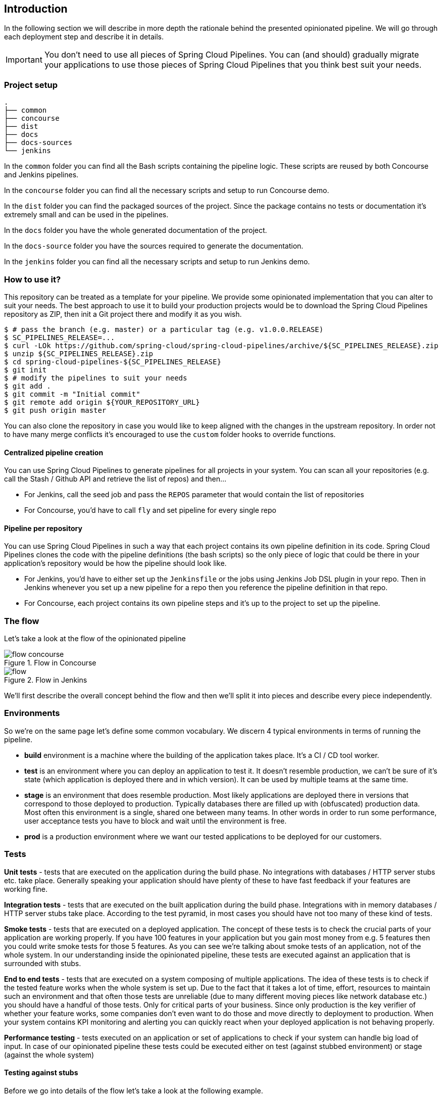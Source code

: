== Introduction

In the following section we will describe in more depth the rationale
behind the presented opinionated pipeline. We will go through each deployment
step and describe it in details.

IMPORTANT: You don't need to use all pieces of Spring Cloud Pipelines. You
can (and should) gradually migrate your applications to use those pieces of
Spring Cloud Pipelines that you think best suit your needs.

=== Project setup

[source,bash]
----
.
├── common
├── concourse
├── dist
├── docs
├── docs-sources
└── jenkins
----

In the `common` folder you can find all the Bash scripts containing the pipeline logic. These
scripts are reused by both Concourse and Jenkins pipelines.

In the `concourse` folder you can find all the necessary scripts and setup to run Concourse demo.

In the `dist` folder you can find the packaged sources of the project. Since the package
contains no tests or documentation it's extremely small and can be used in the pipelines.

In the `docs` folder you have the whole generated documentation of the project.

In the `docs-source` folder you have the sources required to generate the documentation.

In the `jenkins` folder you can find all the necessary scripts and setup to run Jenkins demo.

=== How to use it?

This repository can be treated as a template for your pipeline. We provide some opinionated
implementation that you can alter to suit your needs. The best approach to use it
to build your production projects would be to download the Spring Cloud Pipelines repository as ZIP, then
init a Git project there and modify it as you wish.

[source,bash]
----
$ # pass the branch (e.g. master) or a particular tag (e.g. v1.0.0.RELEASE)
$ SC_PIPELINES_RELEASE=...
$ curl -LOk https://github.com/spring-cloud/spring-cloud-pipelines/archive/${SC_PIPELINES_RELEASE}.zip
$ unzip ${SC_PIPELINES_RELEASE}.zip
$ cd spring-cloud-pipelines-${SC_PIPELINES_RELEASE}
$ git init
$ # modify the pipelines to suit your needs
$ git add .
$ git commit -m "Initial commit"
$ git remote add origin ${YOUR_REPOSITORY_URL}
$ git push origin master
----

You can also clone the repository in case you would like to keep aligned
with the changes in the upstream repository. In order not to have many merge
conflicts it's encouraged to use the `custom` folder hooks to override functions.

==== Centralized pipeline creation

You can use Spring Cloud Pipelines to generate pipelines
for all projects in your system. You can scan all your
repositories (e.g. call the Stash / Github API and retrieve the list of repos)
and then...

* For Jenkins, call the seed job and pass the `REPOS`
parameter that would contain the list of repositories
* For Concourse, you'd have to call `fly` and set
pipeline for every single repo

==== Pipeline per repository

You can use Spring Cloud Pipelines in such a way that
each project contains its own pipeline definition in
its code. Spring Cloud Pipelines clones the code with
the pipeline definitions (the bash scripts) so the
only piece of logic that could be there in your application's
repository would be how the pipeline should look like.

* For Jenkins, you'd have to either set up the `Jenkinsfile`
or the jobs using Jenkins Job DSL plugin in your repo.
Then in Jenkins whenever you set up a new pipeline for a repo
then you reference the pipeline definition in that repo.
* For Concourse, each project contains its own pipeline steps
and it's up to the project to set up the pipeline.

=== The flow

Let's take a look at the flow of the opinionated pipeline

image::{intro-root-docs}/flow_concourse.png[title="Flow in Concourse"]

image::{intro-root-docs}/flow.png[title="Flow in Jenkins"]

We'll first describe the overall concept behind the flow and then
we'll split it into pieces and describe every piece independently.

=== Environments

So we're on the same page let's define some common vocabulary. We discern 4 typical
environments in terms of running the pipeline.

- *build* environment is a machine where the building of the application takes place.
It's a CI / CD tool worker.
- *test* is an environment where you can deploy an application to test it. It doesn’t
resemble production, we can't be sure of it's state (which application is deployed there
and in which version). It can be used by multiple teams at the same time.
- *stage* is an environment that does resemble production. Most likely applications
are deployed there in versions that correspond to those deployed to production.
Typically databases there are filled up with (obfuscated) production data. Most
often this environment is a single, shared one between many teams. In other
words in order to run some performance, user acceptance tests you have to block
and wait until the environment is free.
- *prod* is a production environment where we want our tested applications to be deployed
for our customers.

=== Tests

*Unit tests* - tests that are executed on the application during the build phase.
No integrations with databases / HTTP server stubs etc. take place. Generally speaking your application should
 have plenty of these to have fast feedback if your features are working fine.

*Integration tests* - tests that are executed on the built application during the build phase.
Integrations with in memory databases / HTTP server stubs take place. According to the test
pyramid, in most cases you should have not too many of these kind of tests.

*Smoke tests* - tests that are executed on a deployed application. The concept of these tests
is to check the crucial parts of your application are working properly. If you have 100 features
in your application but you gain most money from e.g. 5 features then you could write smoke tests
 for those 5 features. As you can see we're talking about smoke tests of an application, not of
 the whole system. In our understanding inside the opinionated pipeline, these tests are
 executed against an application that is surrounded with stubs.

*End to end tests* - tests that are executed on a system composing of multiple applications.
The idea of these tests is to check if the tested feature works when the whole system is set up.
Due to the fact that it takes a lot of time, effort, resources to maintain such an environment
and that often those tests are unreliable (due to many different moving pieces like network
database etc.) you should have a handful of those tests. Only for critical parts of your business.
Since only production is the key verifier of whether your feature works, some companies
don't even want to do those and move directly to deployment to production. When your
system contains KPI monitoring and alerting you can quickly react when your deployed application
is not behaving properly.

*Performance testing* - tests executed on an application or set of applications
to check if your system can handle big load of input. In case of our opinionated pipeline
 these tests could be executed either on test (against stubbed environment) or
  stage (against the whole system)


==== Testing against stubs

Before we go into details of the flow let's take a look at the following example.

image::{intro-root-docs}/monolith.png[title="Two monolithic applications deployed for end to end testing"]

When having only a handful of applications, performing end to end testing is beneficial.
From the operations perspective it's maintainable for a finite number of deployed instances.
From the developers perspective it's nice to verify the whole flow in the system
for a feature.

In case of microservices the scale starts to be a problem:

image::{intro-root-docs}/many_microservices.png[title="Many microservices deployed in different versions"]

The questions arise:

- Should I queue deployments of microservices on one testing environment or should I have an environment per microservice?
  * If I queue deployments people will have to wait for hours to have their tests ran - that can be a problem
- To remove that issue I can have an environment per microservice
  * Who will pay the bills (imagine 100 microservices - each having each own environment).
  * Who will support each of those environments?
  * Should we spawn a new environment each time we execute a new pipeline and then wrap it up or should we have
  them up and running for the whole day?
- In which versions should I deploy the dependent microservices - development or production versions?
  * If I have development versions then I can test my application against a feature that is not yet on production.
  That can lead to exceptions on production
  * If I test against production versions then I'll never be able to test against a feature under development
  anytime before deployment to production.

One of the possibilities of tackling these problems is to... not do end to end tests.

image::{intro-root-docs}/stubbed_dependencies.png[title="Execute tests on a deployed microservice on stubbed dependencies"]

If we stub out all the dependencies of our application then most of the problems presented above
disappear. There is no need to start and setup infrastructure required by the dependant
microservices. That way the testing setup looks like this:

image::{intro-root-docs}/stubbed_dependencies.png[title="We're testing microservices in isolation"]

Such an approach to testing and deployment gives the following benefits
(thanks to the usage of http://cloud.spring.io/spring-cloud-contract/spring-cloud-contract.html[Spring Cloud Contract]):

- No need to deploy dependant services
- The stubs used for the tests ran on a deployed microservice are the same as those used during integration tests
- Those stubs have been tested against the application that produces them (check http://cloud.spring.io/spring-cloud-contract/spring-cloud-contract.html[Spring Cloud Contract] for more information)
- We don't have many slow tests running on a deployed application - thus the pipeline gets executed much faster
- We don't have to queue deployments - we're testing in isolation thus pipelines don't interfere with each other
- We don't have to spawn virtual machines each time for deployment purposes

It brings however the following challenges:

- No end to end tests before production - you don't have the full certainty that a feature is working
- First time the applications will talk in a real way will be on production

Like every solution it has its benefits and drawbacks. The opinionated pipeline
 allows you to configure whether you want to follow this flow or not.

==== General view

The general view behind this deployment pipeline is to:

- test the application in isolation
- test the backwards compatibility of the application in order to roll it back if necessary
- allow testing of the packaged app in a deployed environment
- allow user acceptance tests / performance tests in a deployed environment
- allow deployment to production

Obviously the pipeline could have been split to more steps but it seems that all of the aforementioned
 actions comprise nicely in our opinionated proposal.

=== CI Server worker prerequisites

Spring Cloud Pipelines uses Bash scripts extensively. Below you can find the list of software
that needs to be installed on a CI server worker for the build to pass.

TIP: In the demo setup all of these libraries are already installed.

[source,bash]
----
 apt-get -y install \
    bash \
    git \
    tar \
    zip \
    curl \
    ruby \
    wget \
    unzip \
    python \
    jq
----

IMPORTANT: In the Jenkins case you will also need `bats` and `shellcheck`. They are not
presented in the list since the installed versions by Linux distributions might be old.
That's why this project's Gradle tasks will download latest versions of both libraries
for you.

=== Pipeline descriptor

Each application can contain a file called `sc-pipelines.yml` with the following structure:

[source,yaml]
----
language_type: jvm
build:
  main_module: foo/bar
lowercaseEnvironmentName1:
    services:
        - type: service1Type
          name: service1Name
          coordinates: value
        - type: service2Type
          name: service2Name
          key: value
lowercaseEnvironmentName2:
    services:
        - type: service3Type
          name: service3Name
          coordinates: value
        - type: service4Type
          name: service4Name
          key: value
----

If you have a multi-module project, you should point to the folder, where your
module that produces the fat jar lays. In the aforementioned example that module
would be present under the `foo/bar` folder. If you have a single module project,
then you don't have to create this section.

For a given environment we declare a list of infrastructure services that we
want to have deployed. Services have

    - `type` (example: `eureka`, `mysql`, `rabbitmq`, `stubrunner`) - this value gets
    then applied to the `deployService` Bash function
        - *[KUBERNETES]* for `mysql` you can pass the database name via the `database`
        property
    - `name` - name of the service to get deployed
    - `coordinates` - coordinate that allows you to fetch the binary of the service.
      Examples: It can be a maven coordinate `groupid:artifactid:version`,
       docker image `organization/nameOfImage`, etc.
    - arbitrary key value pairs - you can customize the services as you wish

==== Pipeline descriptor for Cloud Foundry

When deploying to Cloud Foundry you can provide services
of the following types:

- `type: broker`
* `broker` - name of the CF broker
* `plan` - name of the plan
* `params` - additional parameters that will be converted to JSON
* `useExisting` - should use existing one or
create a new one (defaults to `false`)
- `type: app`
* `coordinates` - maven coordinates of the stub runner jar
* `manifestPath` - path to the manifest for the stub runner jar
- `type: cups`
* `params` - additional parameters that will be converted to JSON
- `type: cupsSyslog`
* `url` - URL to the syslog drain
- `type: cupsRoute`
* `url` - URL to the route service
- `type: stubrunner`
* `coordinates` - maven coordinates of the stub runner jar
* `manifestPath` - path to the manifest for the stub runner jar

[source,yaml]
----
# This file describes which services are required by this application
# in order for the smoke tests on the TEST environment and end to end tests
# on the STAGE environment to pass

# lowercase name of the environment
test:
  # list of required services
  services:
    - name: config-server
      type: broker
      broker: p-config-server
      plan: standard
      params:
        git:
          uri: https://github.com/ciberkleid/app-config
      useExisting: true
    - name: cloud-bus
      type: broker
      broker: cloudamqp
      plan: lemur
      useExisting: true
    - name: service-registry
      type: broker
      broker: p-service-registry
      plan: standard
      useExisting: true
    - name: circuit-breaker-dashboard
      type: broker
      broker: p-circuit-breaker-dashboard
      plan: standard
      useExisting: true
    - name: stubrunner
      type: stubrunner
      coordinates: io.pivotal:cloudfoundry-stub-runner-boot:0.0.1.M1
      manifestPath: sc-pipelines/manifest-stubrunner.yml

stage:
  services:
    - name: config-server
      type: broker
      broker: p-config-server
      plan: standard
      params:
        git:
          uri: https://github.com/ciberkleid/app-config
    - name: cloud-bus
      type: broker
      broker: cloudamqp
      plan: lemur
    - name: service-registry
      type: broker
      broker: p-service-registry
      plan: standard
    - name: circuit-breaker-dashboard
      type: broker
      broker: p-circuit-breaker-dashboard
      plan: standard
----

=== Project Setup

Spring Cloud Pipelines supports three main types of project setup
- `Single Project`
- `Multi Module`
- `Multi Project` (aka mono repo)

A `Single Project` is a project that contains a single module that gets
built and package into a single, executable artifact.

A `Multi Module` project is a project that contains a multiple modules.
After building all modules, one gets packaged into a single, executable artifact.
You have to point to that module in your pipeline descriptor.

A `Multi Project` is a project that contains multiple projects. Each of those
projects can be in turn a `Single Project` or a `Multi Module` project. Spring
Cloud Pipelines will assume that if there's a `PROJECT_NAME` environment
variable that corresponds to a folder with the same name in the root of the
repository, that means that this is the project it should build. E.g for
`PROJECT_NAME=foo`, if there's a folder `foo`, then Spring Cloud Pipelines
will treat the `foo` directory as the root of the `foo` project.
